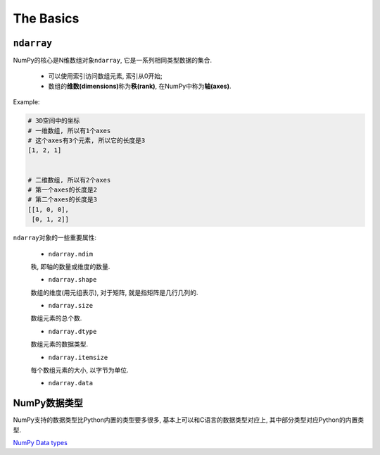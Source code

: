 The Basics
==========

``ndarray``
-----------

NumPy的核心是N维数组对象\ ``ndarray``\ , 它是一系列相同类型数据的集合.

    * 可以使用索引访问数组元素, 索引从0开始;
    * 数组的\ **维数(dimensions)**\ 称为\ **秩(rank)**\ , 在NumPy中称为\ **轴(axes)**\ .

Example:

.. code-block:: python

    # 3D空间中的坐标
    # 一维数组, 所以有1个axes
    # 这个axes有3个元素, 所以它的长度是3
    [1, 2, 1]


    # 二维数组, 所以有2个axes
    # 第一个axes的长度是2
    # 第二个axes的长度是3
    [[1, 0, 0],
     [0, 1, 2]]


``ndarray``\ 对象的一些重要属性:

    * ``ndarray.ndim``

    秩, 即轴的数量或维度的数量.

    * ``ndarray.shape``

    数组的维度(用元组表示), 对于矩阵, 就是指矩阵是几行几列的.

    * ``ndarray.size``

    数组元素的总个数.

    * ``ndarray.dtype``

    数组元素的数据类型.

    * ``ndarray.itemsize``

    每个数组元素的大小, 以字节为单位.

    * ``ndarray.data``


NumPy数据类型
-------------

NumPy支持的数据类型比Python内置的类型要多很多, 基本上可以和C语言的数据类型对应上, 其中部分类型对应Python的内置类型.

`NumPy Data types <https://numpy.org/doc/1.19/user/basics.types.html>`_
